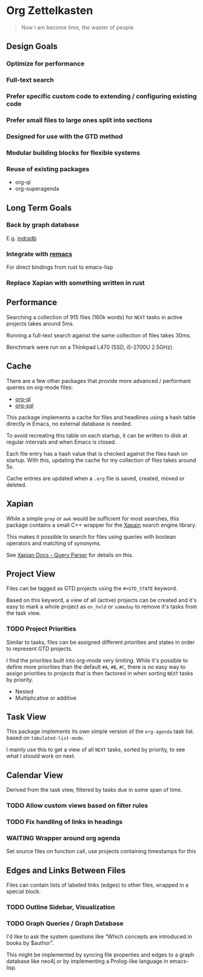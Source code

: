* Org Zettelkasten

#+begin_quote
Now I am become time, the waster of people.
#+end_quote

** Design Goals
*** Optimize for performance
*** Full-text search
*** Prefer specific custom code to extending / configuring existing code
*** Prefer small files to large ones split into sections
*** Designed for use with the GTD method
*** Modular building blocks for flexible systems
*** Reuse of existing packages
- org-ql
- org-superagenda
** Long Term Goals
*** Back by graph database
E.g. [[https://github.com/indradb/indradb][indradb]]
*** Integrate with [[https://github.com/remacs/remacs][remacs]]
For direct bindings from rust to emacs-lisp
*** Replace Xapian with something written in rust
** Performance
Searching a collection of 915 files (160k words) for =NEXT= tasks in
active projects takes around 5ms.

Running a full-text search against the same collection of files takes
30ms.

Benchmark were run on a Thinkpad L470 (SSD, i5-2700U 2.5GHz).
** Cache
There are a few other packages that provide more advanced / performant
queries on org-mode files:

- [[https://github.com/alphapapa/org-ql][org-ql]]
- [[https://github.com/ndwarshuis/org-sql][org-sql]]

This package implements a cache for files and headlines using a hash
table directly in Emacs, no external database is needed.

To avoid recreating this table on each startup, it can be written to
disk at regular intervals and when Emacs is closed.

Each file entry has a hash value that is checked against the files
hash on startup. With this, updating the cache for my collection of
files takes around 5s.

Cache entries are updated when a =.org= file is saved, created, moved
or deleted.
** Xapian
While a simple =grep= or =awk= would be sufficient for most searches, this
package contains a small C++ wrapper for the [[https://xapian.org/][Xapain]] search engine
library.

This makes it possible to search for files using queries with boolean
operators and matching of synonyms.

See [[https://xapian.org/docs/queryparser.html][Xapian Docs - Query Parser]] for details on this.
** Project View
Files can be tagged as GTD projects using the =#+GTD_STATE= keyword.

Based on this keyword, a view of all (active) projects can be created
and it's easy to mark a whole project as =on_hold= or =someday= to
remove it's tasks from the task view.

*** TODO Project Priorities
Similar to tasks, files can be assigned different priorities and
states in order to represent GTD projects.

I find the priorities built into org-mode very limiting.
While it's possible to define more priorities than the default =#A=,
=#B=, =#C=, there is no easy way to assign priorities to projects
that is then factored in when sorting =NEXT= tasks by priority.

- Nested
- Multiplicative or additive
** Task View
This package implements its own simple version of the =org-agenda=
task list. based on =tabulated-list-mode=.

I mainly use this to get a view of all =NEXT= tasks, sorted by
priority, to see what I should work on next.
** Calendar View
Derived from the task view, filtered by tasks due in some span of time.
*** TODO Allow custom views based on filter rules
*** TODO Fix handling of links in headings
*** WAITING Wrapper around org agenda
CLOSED: [2019-12-12 Thu 10:23]
:LOGBOOK:
- State "WAITING"    from "NEXT"       [2019-12-12 Thu 10:23]
:END:
Set source files on function call,
use projects containing timestamps for this
** Edges and Links Between Files
Files can contain lists of labeled links (edges) to other files,
wrapped in a special block.
*** TODO Outline Sidebar, Visualization
*** TODO Graph Queries / Graph Database
I'd like to ask the system questions like “Which concepts are
introduced in books by $author”.

This might be implemented by syncing file properties and edges to a
graph database like neo4j or by implementing a Prolog-like language in
emacs-lisp.
